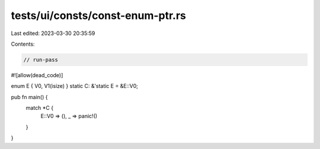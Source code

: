 tests/ui/consts/const-enum-ptr.rs
=================================

Last edited: 2023-03-30 20:35:59

Contents:

.. code-block:: rs

    // run-pass
#![allow(dead_code)]

enum E { V0, V1(isize) }
static C: &'static E = &E::V0;

pub fn main() {
    match *C {
        E::V0 => (),
        _ => panic!()
    }
}


